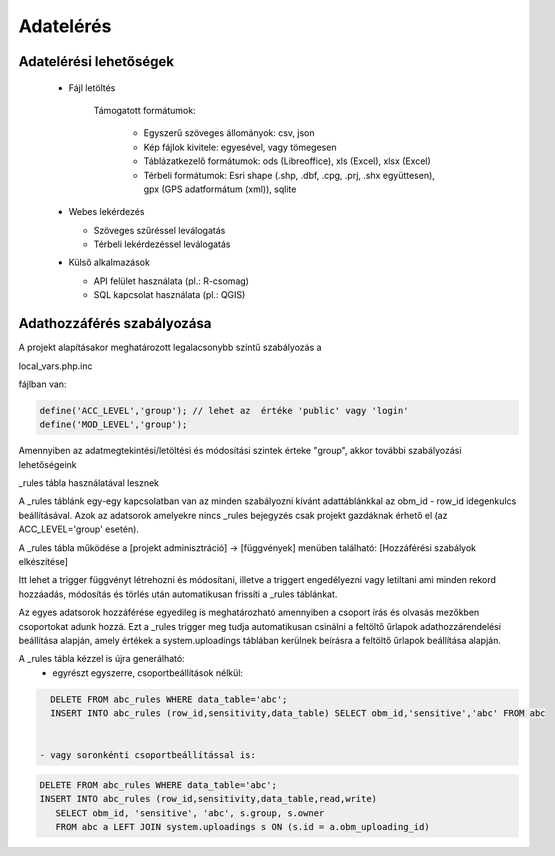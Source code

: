 Adatelérés
**********

Adatelérési lehetőségek
=======================

  * Fájl letöltés
    
      Támogatott formátumok: 
        
        - Egyszerű szöveges állományok: csv, json
        
        - Kép fájlok kivitele: egyesével, vagy tömegesen
        
        - Táblázatkezelő formátumok: ods (Libreoffice), xls (Excel), xlsx (Excel)
        
        - Térbeli formátumok: Esri shape (.shp, .dbf, .cpg, .prj, .shx együttesen), gpx (GPS adatformátum (xml)), sqlite
        

  * Webes lekérdezés
  
    - Szöveges szűréssel leválogatás
    
    - Térbeli lekérdezéssel leválogatás

  * Külső alkalmazások
    
    * API felület használata (pl.: R-csomag)
    
    * SQL kapcsolat használata (pl.: QGIS)


Adathozzáférés szabályozása
===========================

A projekt alapításakor meghatározott legalacsonybb színtű szabályozás a

local_vars.php.inc

fájlban van:

.. code-block:: php

   define('ACC_LEVEL','group'); // lehet az  értéke 'public' vagy 'login'
   define('MOD_LEVEL','group');


Amennyiben az adatmegtekintési/letöltési és módosítási szintek érteke "group", akkor további szabályozási lehetőségeink

_rules tábla használatával lesznek

A _rules táblánk egy-egy kapcsolatban van az minden szabályozni kívánt adattáblánkkal az obm_id - row_id idegenkulcs beállításával.
Azok az adatsorok amelyekre nincs _rules bejegyzés csak projekt gazdáknak érhető el (az ACC_LEVEL='group' esetén).

A _rules tábla működése a [projekt adminisztráció] -> [függvények] menüben található: [Hozzáférési szabályok elkészítése]

Itt lehet a trigger függvényt létrehozni és módosítani, illetve a triggert engedélyezni vagy letiltani ami minden rekord hozzáadás, módosítás és törlés után automatikusan frissíti a _rules táblánkat.

Az egyes adatsorok hozzáférése egyedileg is meghatározható amennyiben a csoport írás és olvasás mezőkben csoportokat adunk hozzá. Ezt a _rules trigger meg tudja automatikusan csinálni a feltöltő űrlapok adathozzárendelési beállítása alapján, amely értékek a system.uploadings táblában kerülnek beírásra a feltöltő űrlapok beállítása alapján.

A _rules tábla kézzel is újra generálható:
 - egyrészt egyszerre, csoportbeállítások nélkül:

.. code-block:: sql

   DELETE FROM abc_rules WHERE data_table='abc';
   INSERT INTO abc_rules (row_id,sensitivity,data_table) SELECT obm_id,'sensitive','abc' FROM abc


 - vagy soronkénti csoportbeállítással is:

.. code-block:: sql

   DELETE FROM abc_rules WHERE data_table='abc';
   INSERT INTO abc_rules (row_id,sensitivity,data_table,read,write) 
      SELECT obm_id, 'sensitive', 'abc', s.group, s.owner 
      FROM abc a LEFT JOIN system.uploadings s ON (s.id = a.obm_uploading_id)

